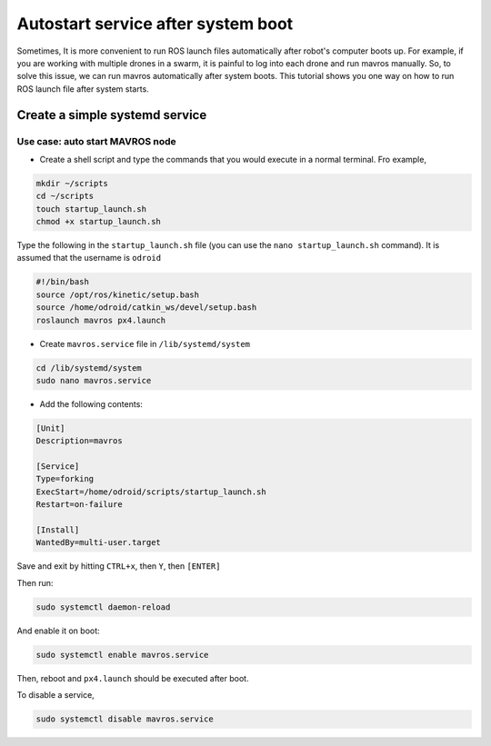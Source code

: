 Autostart service after system boot
===================================

Sometimes, It is more convenient to run ROS launch files automatically after robot's computer boots up. For example, if you are working with multiple drones in a swarm, it is painful to log into each drone and run mavros manually. So, to solve this issue, we can run mavros automatically after system boots. This tutorial shows you one way on how to run ROS launch file after system starts.

Create a simple systemd service
--------------------------------

Use case: auto start MAVROS node
^^^^^^^^^^^^^^^^^^^^^^^^^^^^^^^^^
* Create a shell script and type the commands that you would execute in a normal terminal. Fro example,

.. code-block:: bash

	mkdir ~/scripts
	cd ~/scripts
	touch startup_launch.sh
	chmod +x startup_launch.sh

Type the following in the ``startup_launch.sh`` file (you can use the ``nano startup_launch.sh`` command). It is assumed that the username is ``odroid``

.. code-block:: bash

	#!/bin/bash
	source /opt/ros/kinetic/setup.bash
	source /home/odroid/catkin_ws/devel/setup.bash
	roslaunch mavros px4.launch



* Create ``mavros.service`` file in ``/lib/systemd/system``

.. code-block:: bash

	cd /lib/systemd/system
	sudo nano mavros.service

* Add the following contents:

.. code-block:: bash

	[Unit]
	Description=mavros

	[Service]
	Type=forking
	ExecStart=/home/odroid/scripts/startup_launch.sh
	Restart=on-failure

	[Install]
	WantedBy=multi-user.target

Save and exit by hitting ``CTRL+x``, then ``Y``, then ``[ENTER]``

Then run:

.. code-block:: bash

	sudo systemctl daemon-reload

And enable it on boot:

.. code-block:: bash

	sudo systemctl enable mavros.service

Then, reboot and ``px4.launch`` should be executed after boot.

To disable a service,

.. code-block:: bash

	sudo systemctl disable mavros.service